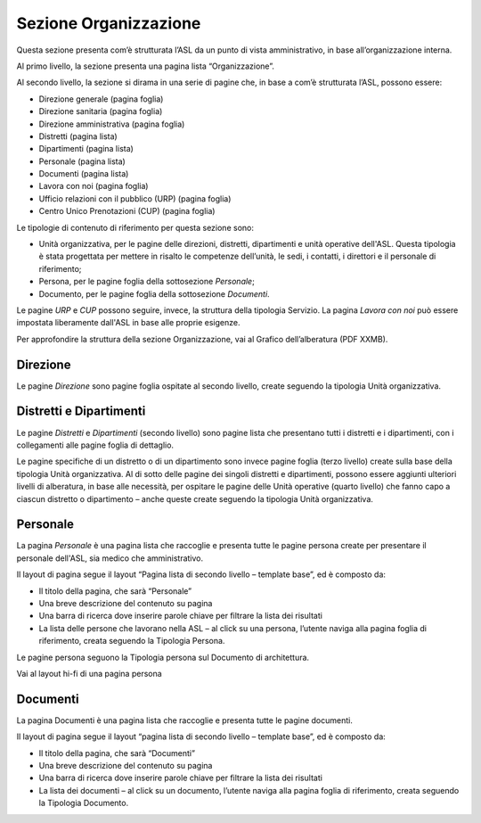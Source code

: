 Sezione Organizzazione
=========================
Questa sezione presenta com’è strutturata l’ASL da un punto di vista amministrativo, in base all’organizzazione interna.

Al primo livello, la sezione presenta una pagina lista “Organizzazione”.

Al secondo livello, la sezione si dirama in una serie di pagine che, in base a com’è strutturata l’ASL, possono essere:

•	Direzione generale (pagina foglia)
•	Direzione sanitaria (pagina foglia)
•	Direzione amministrativa (pagina foglia)
•	Distretti (pagina lista)
•	Dipartimenti (pagina lista)
•	Personale (pagina lista)
•	Documenti (pagina lista)
•	Lavora con noi (pagina foglia)
•	Ufficio relazioni con il pubblico (URP) (pagina foglia)
•	Centro Unico Prenotazioni (CUP) (pagina foglia)

Le tipologie di contenuto di riferimento per questa sezione sono: 

•	Unità organizzativa, per le pagine delle direzioni, distretti, dipartimenti e unità operative dell'ASL. Questa tipologia è stata progettata per mettere in risalto le competenze dell’unità, le sedi, i contatti, i direttori e il personale di riferimento;
•	Persona, per le pagine foglia della sottosezione *Personale*;
•	Documento, per le pagine foglia della sottosezione *Documenti*.

Le pagine *URP* e *CUP* possono seguire, invece, la struttura della tipologia Servizio. La pagina *Lavora con noi* può essere impostata liberamente dall'ASL in base alle proprie esigenze.

Per approfondire la struttura della sezione Organizzazione, vai al Grafico dell’alberatura (PDF XXMB).

Direzione
------------

Le pagine *Direzione* sono pagine foglia ospitate al secondo livello, create seguendo la tipologia Unità organizzativa.


Distretti e Dipartimenti
--------------------------

Le pagine *Distretti* e *Dipartimenti* (secondo livello) sono pagine lista che presentano tutti i distretti e i dipartimenti, con i collegamenti alle pagine foglia di dettaglio.

Le pagine specifiche di un distretto o di un dipartimento sono invece pagine foglia (terzo livello) create sulla base della tipologia Unità organizzativa. Al di sotto delle pagine dei singoli distretti e dipartimenti, possono essere aggiunti ulteriori livelli di alberatura, in base alle necessità, per ospitare le pagine delle Unità operative (quarto livello) che fanno capo a ciascun distretto o dipartimento – anche queste create seguendo la tipologia Unità organizzativa.

Personale
------------

La pagina *Personale* è una pagina lista che raccoglie e presenta tutte le pagine persona create per presentare il personale dell'ASL, sia medico che amministrativo.

Il layout di pagina segue il layout “Pagina lista di secondo livello – template base”, ed è composto da:

•	Il titolo della pagina, che sarà “Personale”
•	Una breve descrizione del contenuto su pagina
•	Una barra di ricerca dove inserire parole chiave per filtrare la lista dei risultati
•	La lista delle persone che lavorano nella ASL – al click su una persona, l’utente naviga alla pagina foglia di riferimento, creata seguendo la Tipologia Persona.

Le pagine persona seguono la Tipologia persona sul Documento di architettura.

Vai al layout hi-fi di una pagina persona

Documenti
------------

La pagina Documenti è una pagina lista che raccoglie e presenta tutte le pagine documenti.

Il layout di pagina segue il layout “pagina lista di secondo livello – template base”, ed è composto da:

•	Il titolo della pagina, che sarà “Documenti”
•	Una breve descrizione del contenuto su pagina
•	Una barra di ricerca dove inserire parole chiave per filtrare la lista dei risultati
•	La lista dei documenti – al click su un documento, l’utente naviga alla pagina foglia di riferimento, creata seguendo la Tipologia Documento.






